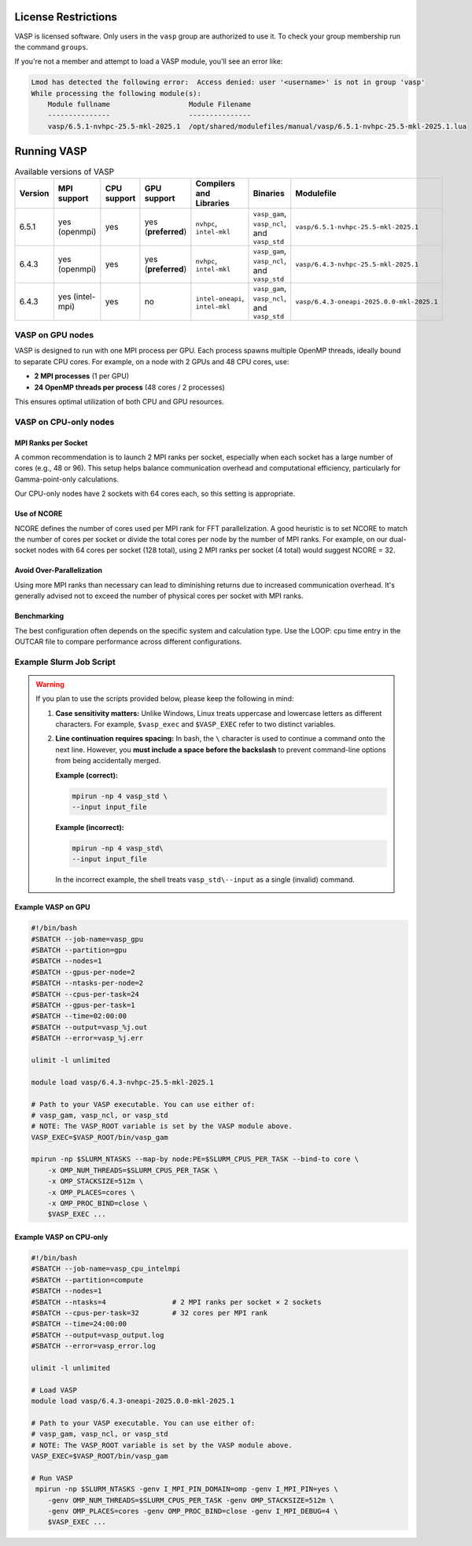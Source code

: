 License Restrictions
====================

VASP is licensed software. Only users in the ``vasp`` group are authorized to use it.
To check your group membership run the command ``groups``.

If you're not a member and attempt to load a VASP module, you'll see an error like:

.. code-block:: text

    Lmod has detected the following error:  Access denied: user '<username>' is not in group 'vasp' 
    While processing the following module(s):
        Module fullname                   Module Filename
        ---------------                   ---------------
        vasp/6.5.1-nvhpc-25.5-mkl-2025.1  /opt/shared/modulefiles/manual/vasp/6.5.1-nvhpc-25.5-mkl-2025.1.lua

Running VASP
============

.. list-table:: Available versions of VASP
   :widths: 3 4 3 3 4 7 7
   :header-rows: 1

   * - Version
     - MPI support
     - CPU support
     - GPU support
     - Compilers and Libraries
     - Binaries
     - Modulefile
   * - 6.5.1
     - yes (openmpi)
     - yes
     - yes (**preferred**)
     - ``nvhpc``, ``intel-mkl``
     - ``vasp_gam``, ``vasp_ncl``, and ``vasp_std``
     - ``vasp/6.5.1-nvhpc-25.5-mkl-2025.1``
   * - 6.4.3
     - yes (openmpi)
     - yes
     - yes (**preferred**)
     - ``nvhpc``, ``intel-mkl``
     - ``vasp_gam``, ``vasp_ncl``, and ``vasp_std``
     - ``vasp/6.4.3-nvhpc-25.5-mkl-2025.1``
   * - 6.4.3
     - yes (intel-mpi)
     - yes
     - no
     - ``intel-oneapi``, ``intel-mkl``
     - ``vasp_gam``, ``vasp_ncl``, and ``vasp_std``
     - ``vasp/6.4.3-oneapi-2025.0.0-mkl-2025.1``

VASP on GPU nodes
-----------------

VASP is designed to run with one MPI process per GPU. Each process spawns multiple OpenMP threads,
ideally bound to separate CPU cores. For example, on a node with 2 GPUs and 48 CPU cores, use:

- **2 MPI processes** (1 per GPU)
- **24 OpenMP threads per process** (48 cores / 2 processes)

This ensures optimal utilization of both CPU and GPU resources.

VASP on CPU-only nodes
-----------------------

MPI Ranks per Socket
~~~~~~~~~~~~~~~~~~~~

A common recommendation is to launch 2 MPI ranks per socket, especially when each socket has a large number of cores
(e.g., 48 or 96). This setup helps balance communication overhead and computational efficiency,
particularly for Gamma-point-only calculations.

Our CPU-only nodes have 2 sockets with 64 cores each, so this setting is appropriate.

Use of NCORE
~~~~~~~~~~~~

NCORE defines the number of cores used per MPI rank for FFT parallelization.
A good heuristic is to set NCORE to match the number of cores per socket or divide the total cores per node by the number of MPI ranks.
For example, on our dual-socket nodes with 64 cores per socket (128 total),
using 2 MPI ranks per socket (4 total) would suggest NCORE = 32.

Avoid Over-Parallelization
~~~~~~~~~~~~~~~~~~~~~~~~~~

Using more MPI ranks than necessary can lead to diminishing returns due to increased communication overhead.
It's generally advised not to exceed the number of physical cores per socket with MPI ranks.

Benchmarking
~~~~~~~~~~~~

The best configuration often depends on the specific system and calculation type.
Use the LOOP: cpu time entry in the OUTCAR file to compare performance across different configurations.


Example Slurm Job Script
------------------------

.. warning::

   If you plan to use the scripts provided below, please keep the following in mind:

   1. **Case sensitivity matters:** Unlike Windows, Linux treats uppercase and lowercase letters as different characters.
      For example, ``$vasp_exec`` and ``$VASP_EXEC`` refer to two distinct variables.

   2. **Line continuation requires spacing:** In bash, the ``\`` character is used to continue a command onto the next line.
      However, you **must include a space before the backslash** to prevent command-line options from being accidentally
      merged.

      **Example (correct):**

      .. code-block:: bash

         mpirun -np 4 vasp_std \
         --input input_file

      **Example (incorrect):**

      .. code-block:: bash

         mpirun -np 4 vasp_std\
         --input input_file

      In the incorrect example, the shell treats ``vasp_std\--input`` as a single (invalid) command.

Example VASP on GPU
~~~~~~~~~~~~~~~~~~~

.. code-block:: bash

    #!/bin/bash
    #SBATCH --job-name=vasp_gpu
    #SBATCH --partition=gpu
    #SBATCH --nodes=1
    #SBATCH --gpus-per-node=2
    #SBATCH --ntasks-per-node=2
    #SBATCH --cpus-per-task=24
    #SBATCH --gpus-per-task=1
    #SBATCH --time=02:00:00
    #SBATCH --output=vasp_%j.out
    #SBATCH --error=vasp_%j.err

    ulimit -l unlimited

    module load vasp/6.4.3-nvhpc-25.5-mkl-2025.1

    # Path to your VASP executable. You can use either of:
    # vasp_gam, vasp_ncl, or vasp_std
    # NOTE: The VASP_ROOT variable is set by the VASP module above.
    VASP_EXEC=$VASP_ROOT/bin/vasp_gam

    mpirun -np $SLURM_NTASKS --map-by node:PE=$SLURM_CPUS_PER_TASK --bind-to core \
        -x OMP_NUM_THREADS=$SLURM_CPUS_PER_TASK \
        -x OMP_STACKSIZE=512m \
        -x OMP_PLACES=cores \
        -x OMP_PROC_BIND=close \
        $VASP_EXEC ...

Example VASP on CPU-only
~~~~~~~~~~~~~~~~~~~~~~~~

.. code-block:: bash

    #!/bin/bash
    #SBATCH --job-name=vasp_cpu_intelmpi
    #SBATCH --partition=compute
    #SBATCH --nodes=1
    #SBATCH --ntasks=4                # 2 MPI ranks per socket × 2 sockets
    #SBATCH --cpus-per-task=32        # 32 cores per MPI rank
    #SBATCH --time=24:00:00
    #SBATCH --output=vasp_output.log
    #SBATCH --error=vasp_error.log

    ulimit -l unlimited

    # Load VASP
    module load vasp/6.4.3-oneapi-2025.0.0-mkl-2025.1

    # Path to your VASP executable. You can use either of:
    # vasp_gam, vasp_ncl, or vasp_std
    # NOTE: The VASP_ROOT variable is set by the VASP module above.
    VASP_EXEC=$VASP_ROOT/bin/vasp_gam

    # Run VASP
     mpirun -np $SLURM_NTASKS -genv I_MPI_PIN_DOMAIN=omp -genv I_MPI_PIN=yes \
        -genv OMP_NUM_THREADS=$SLURM_CPUS_PER_TASK -genv OMP_STACKSIZE=512m \
        -genv OMP_PLACES=cores -genv OMP_PROC_BIND=close -genv I_MPI_DEBUG=4 \
        $VASP_EXEC ...
